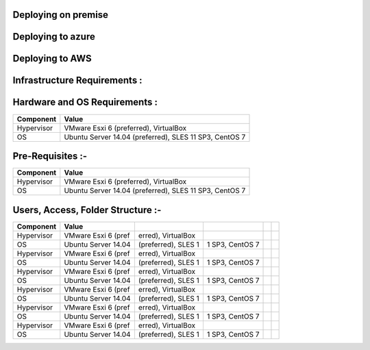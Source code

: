 .. _Deploying on premise:

Deploying on premise
====================

.. _Deploying to Azure:

Deploying to azure
==================

.. _Deploying to AWS:


Deploying to AWS
================


Infrastructure Requirements :
=============================

Hardware and OS Requirements :
==============================

+--------------+---------------------------------------------------------+
| Component    |  Value                                                  |
+==============+=========================================================+
| Hypervisor   | VMware Esxi 6 (preferred), VirtualBox                   |
+--------------+---------------------------------------------------------+
| OS           | Ubuntu Server 14.04 (preferred), SLES 11 SP3, CentOS 7  |
+--------------+---------------------------------------------------------+


Pre-Requisites :-
=================

+--------------+---------------------------------------------------------+
| Component    |  Value                                                  |
+==============+=========================================================+
| Hypervisor   | VMware Esxi 6 (preferred), VirtualBox                   |
+--------------+---------------------------------------------------------+
| OS           | Ubuntu Server 14.04 (preferred), SLES 11 SP3, CentOS 7  |
+--------------+---------------------------------------------------------+

Users, Access, Folder Structure :-
==================================


+--------------+--------------------+--------------------+-----------------+----------------+-------------+
| Component    |  Value             |                    |                 |                |             |
+==============+====================+====================+=================+================+=============+
| Hypervisor   | VMware Esxi 6 (pref|erred), VirtualBox  |                 |                |             |
+--------------+--------------------+--------------------+-----------------+----------------+-------------+
| OS           | Ubuntu Server 14.04| (preferred), SLES 1|1 SP3, CentOS 7  |                |             |
+--------------+--------------------+--------------------+-----------------+----------------+-------------+
| Hypervisor   | VMware Esxi 6 (pref|erred), VirtualBox  |                 |                |             |
+--------------+--------------------+--------------------+-----------------+----------------+-------------+
| OS           | Ubuntu Server 14.04| (preferred), SLES 1|1 SP3, CentOS 7  |                |             |
+--------------+--------------------+--------------------+-----------------+----------------+-------------+
| Hypervisor   | VMware Esxi 6 (pref|erred), VirtualBox  |                 |                |             |
+--------------+--------------------+--------------------+-----------------+----------------+-------------+
| OS           | Ubuntu Server 14.04| (preferred), SLES 1|1 SP3, CentOS 7  |                |             |
+--------------+--------------------+--------------------+-----------------+----------------+-------------+
| Hypervisor   | VMware Esxi 6 (pref|erred), VirtualBox  |                 |                |             |
+--------------+--------------------+--------------------+-----------------+----------------+-------------+
| OS           | Ubuntu Server 14.04| (preferred), SLES 1|1 SP3, CentOS 7  |                |             |
+--------------+--------------------+--------------------+-----------------+----------------+-------------+
| Hypervisor   | VMware Esxi 6 (pref|erred), VirtualBox  |                 |                |             |
+--------------+--------------------+--------------------+-----------------+----------------+-------------+
| OS           | Ubuntu Server 14.04| (preferred), SLES 1|1 SP3, CentOS 7  |                |             |
+--------------+--------------------+--------------------+-----------------+----------------+-------------+
| Hypervisor   | VMware Esxi 6 (pref|erred), VirtualBox  |                 |                |             |
+--------------+--------------------+--------------------+-----------------+----------------+-------------+
| OS           | Ubuntu Server 14.04| (preferred), SLES 1|1 SP3, CentOS 7  |                |             |
+--------------+--------------------+--------------------+-----------------+----------------+-------------+
